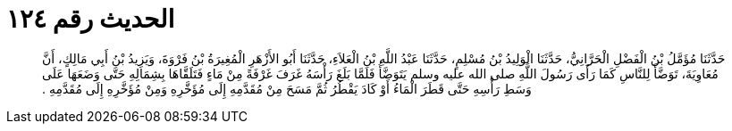 
= الحديث رقم ١٢٤

[quote.hadith]
حَدَّثَنَا مُؤَمَّلُ بْنُ الْفَضْلِ الْحَرَّانِيُّ، حَدَّثَنَا الْوَلِيدُ بْنُ مُسْلِمٍ، حَدَّثَنَا عَبْدُ اللَّهِ بْنُ الْعَلاَءِ، حَدَّثَنَا أَبُو الأَزْهَرِ الْمُغِيرَةُ بْنُ فَرْوَةَ، وَيَزِيدُ بْنُ أَبِي مَالِكٍ، أَنَّ مُعَاوِيَةَ، تَوَضَّأَ لِلنَّاسِ كَمَا رَأَى رَسُولَ اللَّهِ صلى الله عليه وسلم يَتَوَضَّأُ فَلَمَّا بَلَغَ رَأْسَهُ غَرَفَ غَرْفَةً مِنْ مَاءٍ فَتَلَقَّاهَا بِشِمَالِهِ حَتَّى وَضَعَهَا عَلَى وَسَطِ رَأْسِهِ حَتَّى قَطَرَ الْمَاءُ أَوْ كَادَ يَقْطُرُ ثُمَّ مَسَحَ مِنْ مُقَدَّمِهِ إِلَى مُؤَخَّرِهِ وَمِنْ مُؤَخَّرِهِ إِلَى مُقَدَّمِهِ ‏.‏